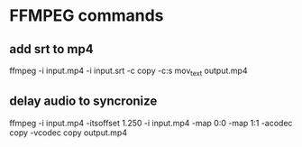 * FFMPEG commands
** add srt to mp4
ffmpeg -i input.mp4 -i input.srt -c copy -c:s mov_text output.mp4
** delay audio to syncronize
ffmpeg -i input.mp4 -itsoffset 1.250 -i input.mp4 -map 0:0 -map 1:1 -acodec copy -vcodec copy output.mp4

